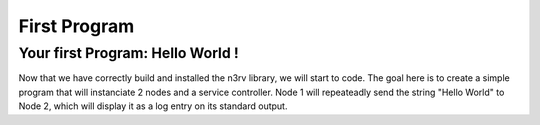 First Program
=============

Your first Program: Hello World !
---------------------------------

Now that we have correctly build and installed the n3rv library, we will start to code.
The goal here is to create a simple program that will instanciate 2 nodes and a service controller. 
Node 1 will repeateadly send the string "Hello World" to Node 2, 
which will display it as a log entry on its standard output.





